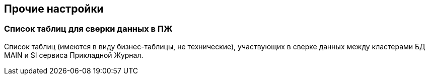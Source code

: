 == Прочие настройки
=== Список таблиц для сверки данных в ПЖ
Список таблиц (имеются в виду бизнес-таблицы, не технические), участвующих в сверке данных между кластерами БД MAIN и SI сервиса Прикладной Журнал.
